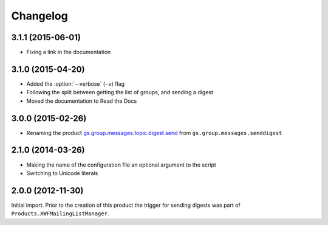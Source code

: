 Changelog
=========

3.1.1 (2015-06-01)
------------------

* Fixing a link in the documentation

3.1.0 (2015-04-20)
------------------

* Added the :option:`--verbose` (``-v``) flag
* Following the split between getting the list of groups, and
  sending a digest
* Moved the documentation to Read the Docs

3.0.0 (2015-02-26)
------------------

* Renaming the product `gs.group.messages.topic.digest.send`_ from
  ``gs.group.messages.senddigest``

.. _gs.group.messages.topic.digest.send:
   https://github.com/groupserver/gs.group.messages.topic.digest.send

2.1.0 (2014-03-26)
------------------

* Making the name of the configuration file an optional argument
  to the script
* Switching to Unicode literals

2.0.0 (2012-11-30)
------------------

Initial import. Prior to the creation of this product the trigger
for sending digests was part of
``Products.XWFMailingListManager``.

..  LocalWords:  Changelog
